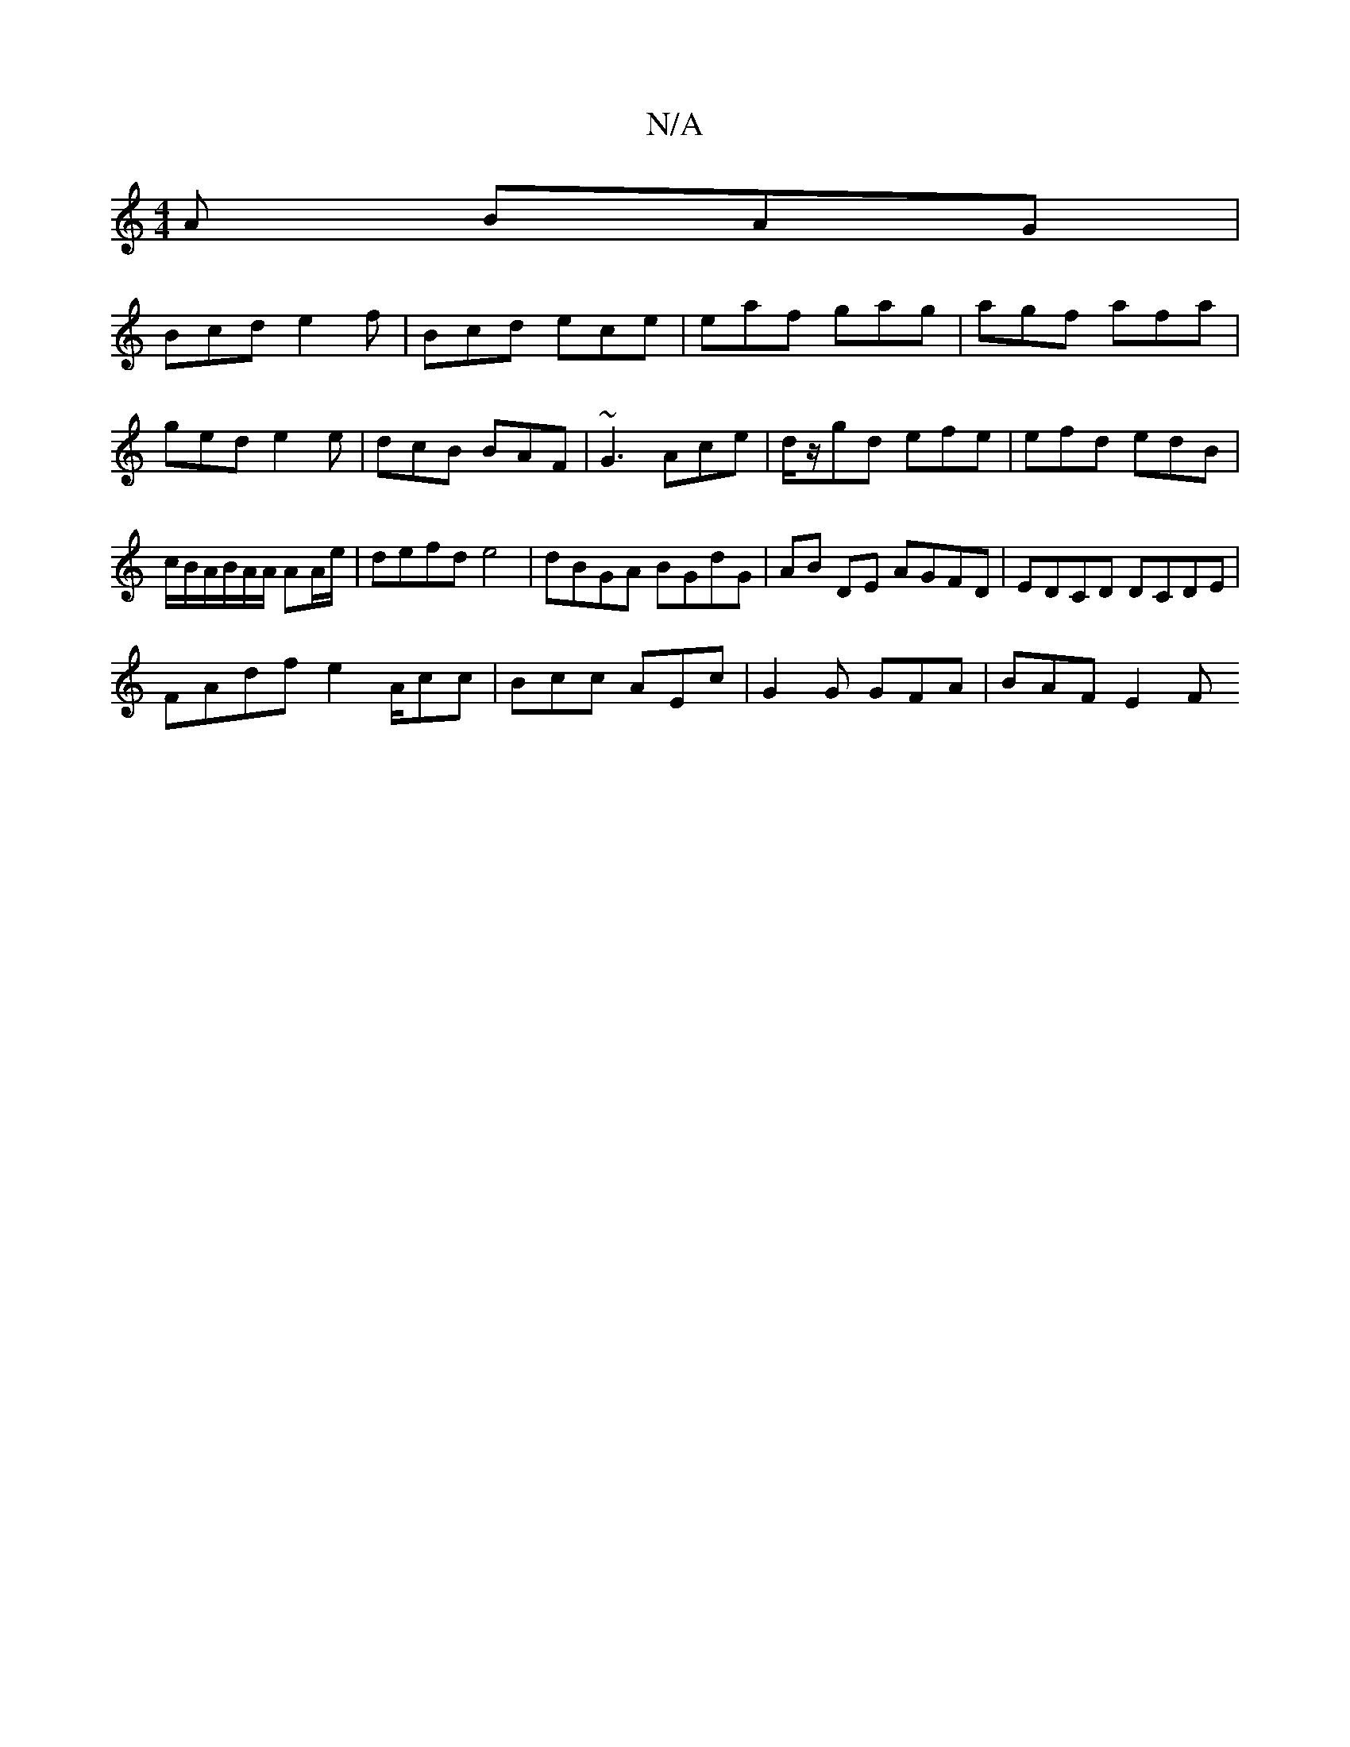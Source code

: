 X:1
T:N/A
M:4/4
R:N/A
K:Cmajor
A BAG |
Bcd e2f | Bcd ece | eaf gag | agf afa|ged e2e|dcB BAF|~G3 Ace|d/z/gd efe |efd edB |c/B/A/B/A/A/ AA/e/ | defd e4 | dBGA BGdG | AB DE AGFD | EDCD DCDE |
FAdf e2 A/cc|Bcc AEc | G2G GFA | BAF E2F 